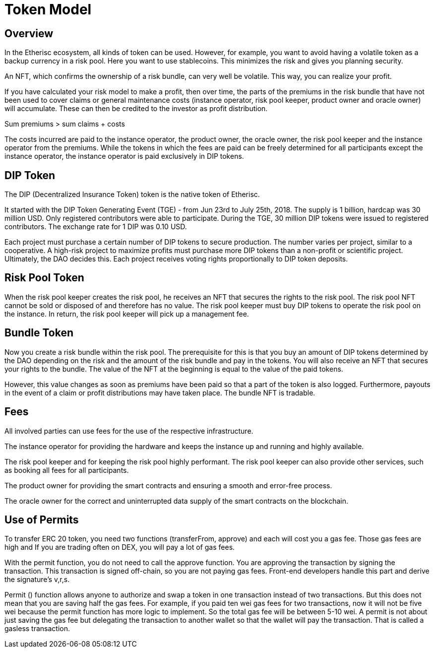 = Token Model

== Overview

In the Etherisc ecosystem, all kinds of token can be used. However, for example, you want to avoid having a volatile token as a backup currency in a risk pool. Here you want to use stablecoins. This minimizes the risk and gives you planning security. +

An NFT, which confirms the ownership of a risk bundle, can very well be volatile. This way, you can realize your profit. +

If you have calculated your risk model to make a profit, then over time, the parts of the premiums in the risk bundle that have not been used to cover claims or general maintenance costs (instance operator, risk pool keeper, product owner and oracle owner) will accumulate. These can then be credited to the investor as profit distribution. +

Sum premiums > sum claims + costs +

The costs incurred are paid to the instance operator, the product owner, the oracle owner, the risk pool keeper and the instance operator from the premiums. While the tokens in which the fees are paid can be freely determined for all participants except the instance operator, the instance operator is paid exclusively in DIP tokens. +

== DIP Token

The DIP (Decentralized Insurance Token) token is the native token of Etherisc.

It started with the DIP Token Generating Event (TGE) - from Jun 23rd to July 25th, 2018. The supply is 1 billion, hardcap was 30 million USD. Only registered contributors were able to participate. During the TGE, 30 million DIP tokens were issued to registered contributors. The exchange rate for 1 DIP was 0.10 USD. +

Each project must purchase a certain number of DIP tokens to secure production. The number varies per project, similar to a cooperative. A high-risk project to maximize profits must purchase more DIP tokens than a non-profit or scientific project. Ultimately, the DAO decides this. Each project receives voting rights proportionally to DIP token deposits. +

== Risk Pool Token

When the risk pool keeper creates the risk pool, he receives an NFT that secures the rights to the risk pool. The risk pool NFT cannot be sold or disposed of and therefore has no value. The risk pool keeper must buy DIP tokens to operate the risk pool on the instance. In return, the risk pool keeper will pick up a management fee. +

== Bundle Token

Now you create a risk bundle within the risk pool. The prerequisite for this is that you buy an amount of DIP tokens determined by the DAO depending on the risk and the amount of the risk bundle and pay in the tokens. You will also receive an NFT that secures your rights to the bundle. The value of the NFT at the beginning is equal to the value of the paid tokens. +

However, this value changes as soon as premiums have been paid so that a part of the token is also logged. Furthermore, payouts in the event of a claim or profit distributions may have taken place. The bundle NFT is tradable. +

== Fees

All involved parties can use fees for the use of the respective infrastructure. +

The instance operator for providing the hardware and keeps the instance up and running and highly available. +

The risk pool keeper and for keeping the risk pool highly performant. The risk pool keeper can also provide other services, such as booking all fees for all participants. +

The product owner for providing the smart contracts and ensuring a smooth and error-free process. +

The oracle owner for the correct and uninterrupted data supply of the smart contracts on the blockchain. +


== Use of Permits

To transfer ERC 20 token, you need two functions (transferFrom, approve) and each will cost you a gas fee. Those gas fees are high and If you are trading often on DEX, you will pay a lot of gas fees. +

With the permit function, you do not need to call the approve function. You are approving the transaction by signing the transaction. This transaction is signed off-chain, so you are not paying gas fees. Front-end developers handle this part and derive the signature's v,r,s. +

Permit () function allows anyone to authorize and swap a token in one transaction instead of two transactions. But this does not mean that you are saving half the gas fees. For example, if you paid ten wei gas fees for two transactions, now it will not be five wei because the permit function has more logic to implement. So the total gas fee will be between 5-10 wei. A permit is not about just saving the gas fee but delegating the transaction to another wallet so that the wallet will pay the transaction. That is called a gasless transaction. +

